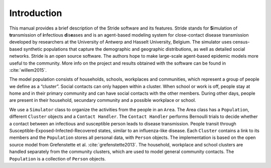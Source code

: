 Introduction
============

This manual provides a brief description of the Stride software and its
features. Stride stands for **S**\ imulation of **tr**\ ansmission of
**i**\ nfectious **d**\ is\ **e**\ ases and is an agent-based modeling
system for close-contact disease transmission developed by researchers
at the University of Antwerp and Hasselt University, Belgium. The
simulator uses census-based synthetic populations that capture the
demographic and geographic distributions, as well as detailed social
networks. Stride is an open source software. The authors hope to make
large-scale agent-based epidemic models more useful to the community.
More info on the project and results obtained with the software can be
found in :cite:`willem2015`.

The model population consists of households, schools, workplaces and
communities, which represent a group of people we define as a “cluster”.
Social contacts can only happen within a cluster. When school or work is
off, people stay at home and in their primary community and can have
social contacts with the other members. During other days, people are
present in their household, secundary community and a possible workplace
or school.

We use a ``Simulator`` class to organize the activities from the
people in an ``Area``. The Area class has a ``Population``,
different ``Cluster`` objects and a ``Contact Handler``. 
The ``Contact Handler`` performs Bernoulli trials to
decide whether a contact between an infectious and susceptible person
leads to disease transmission. People transit through
Susceptible-Exposed-Infected-Recovered states, similar to an
influenza-like disease. Each ``Cluster`` contains a link to its
members and the ``Population`` stores all personal data, with
``Person`` objects. The implementation is based on the open source
model from Grefenstette et al. :cite:`grefenstette2013`. The
household, workplace and school clusters are handled separately from the
community clusters, which are used to model general community contacts.
The ``Population`` is a collection of ``Person`` objects.
